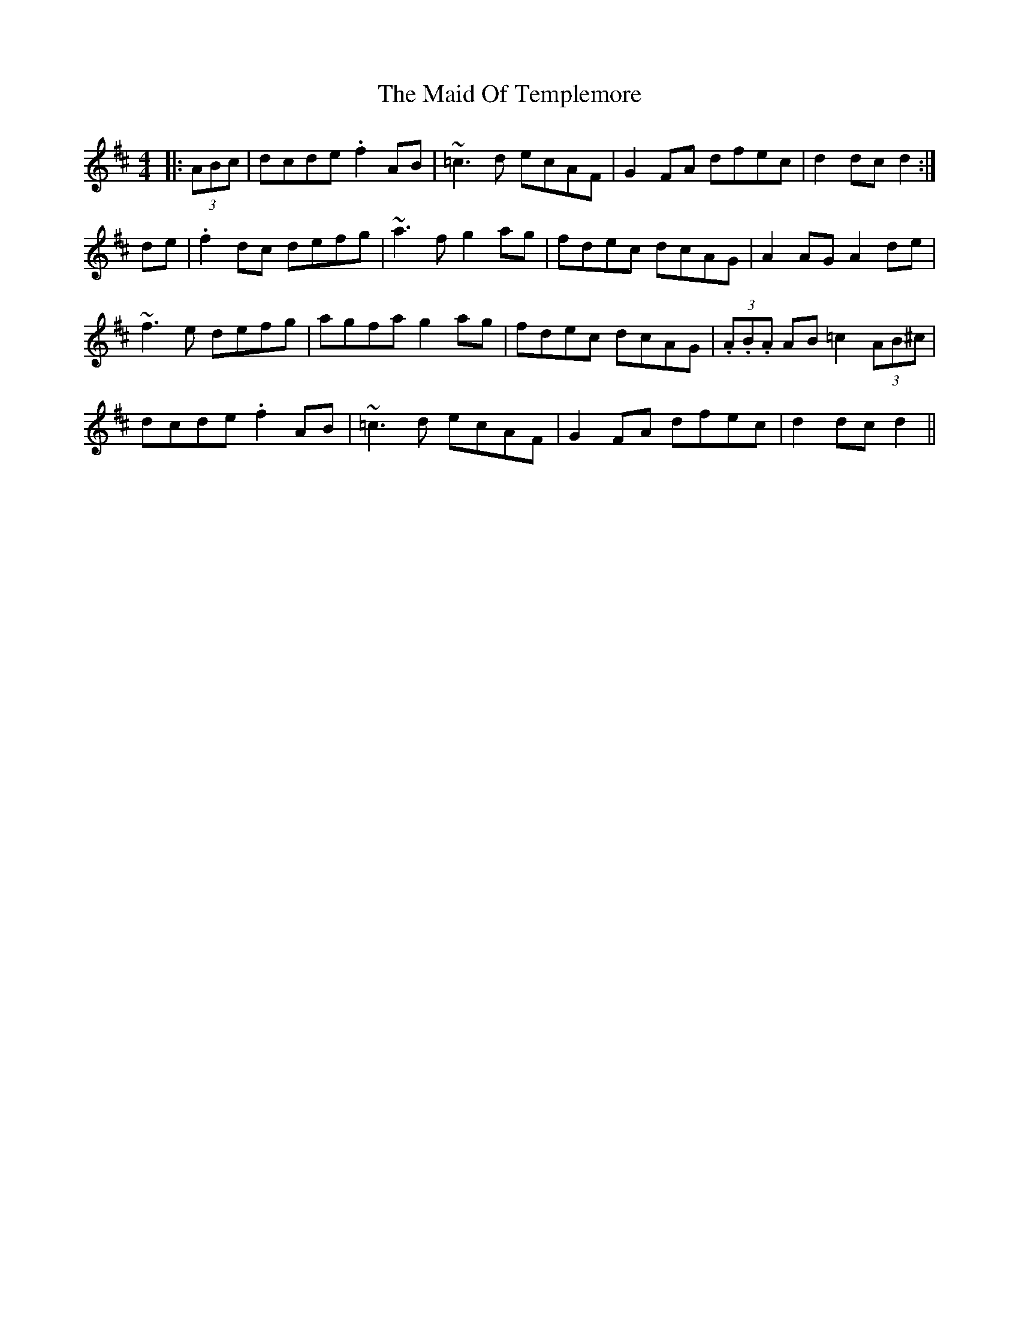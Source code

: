 X: 24988
T: Maid Of Templemore, The
R: hornpipe
M: 4/4
K: Dmajor
|:(3ABc|dcde .f2 AB|~=c3 d ecAF|G2 FA dfec|d2 dc d2:|
de|.f2 dc defg|~a3 f g2 ag|fdec dcAG|A2 AG A2 de|
~f3 e defg|agfa g2 ag|fdec dcAG|(3.A.B.A AB =c2 (3AB^c|
dcde .f2 AB|~=c3 d ecAF|G2 FA dfec|d2 dc d2||

